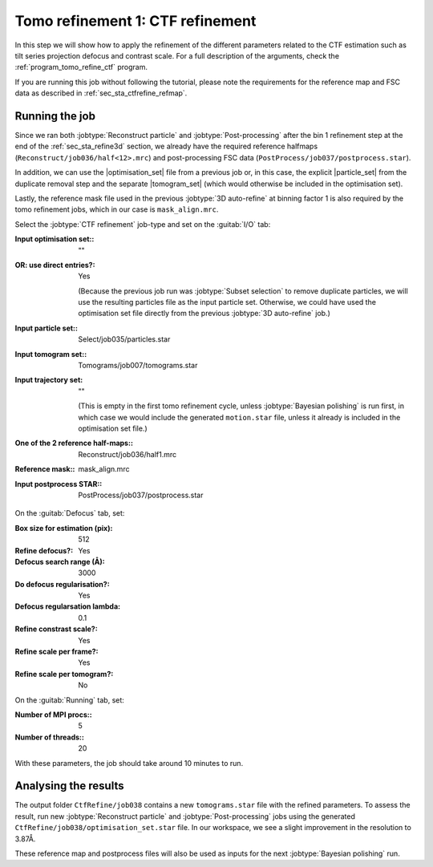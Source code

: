 .. _sec_sta_ctfrefine:

Tomo refinement 1: CTF refinement
======================================

In this step we will show how to apply the refinement of the different parameters related to the CTF estimation such as tilt series projection defocus and contrast scale.
For a full description of the arguments, check the :ref:`program_tomo_refine_ctf` program.

If you are running this job without following the tutorial, please note the requirements for the reference map and FSC data as described in :ref:`sec_sta_ctfrefine_refmap`.

Running the job
---------------

Since we ran both :jobtype:`Reconstruct particle` and :jobtype:`Post-processing` after the bin 1 refinement step at the end of the :ref:`sec_sta_refine3d` section, we already have the required reference halfmaps (``Reconstruct/job036/half<12>.mrc``) and post-processing FSC data (``PostProcess/job037/postprocess.star``).

In addition, we can use the |optimisation_set| file from a previous job or, in this case, the explicit |particle_set| from the duplicate removal step and the separate |tomogram_set| (which would otherwise be included in the optimisation set).

Lastly, the reference mask file used in the previous :jobtype:`3D auto-refine` at binning factor 1 is also required by the tomo refinement jobs, which in our case is ``mask_align.mrc``.

Select the :jobtype:`CTF refinement` job-type and set on the :guitab:`I/O` tab:

:Input optimisation set:: ""

:OR\: use direct entries?: Yes

      (Because the previous job run was :jobtype:`Subset selection` to remove duplicate particles, we will use the resulting particles file as the input particle set.
      Otherwise, we could have used the optimisation set file directly from the previous :jobtype:`3D auto-refine` job.)

:Input particle set:: Select/job035/particles.star

:Input tomogram set:: Tomograms/job007/tomograms.star

:Input trajectory set: ""

	(This is empty in the first tomo refinement cycle, unless :jobtype:`Bayesian polishing` is run first, in which case we would include the generated ``motion.star`` file, unless it already is included in the optimisation set file.)

:One of the 2 reference half-maps:: Reconstruct/job036/half1.mrc

:Reference mask:: mask_align.mrc

:Input postprocess STAR:: PostProcess/job037/postprocess.star

On the :guitab:`Defocus` tab, set:

:Box size for estimation (pix): 512

:Refine defocus?: Yes

:Defocus search range (Å): 3000

:Do defocus regularisation?: Yes

:Defocus regularsation lambda: 0.1

:Refine constrast scale?: Yes

:Refine scale per frame?: Yes

:Refine scale per tomogram?: No


On the :guitab:`Running` tab, set:

:Number of MPI procs:: 5
:Number of threads:: 20 

With these parameters, the job should take around 10 minutes to run.

Analysing the results
---------------------

The output folder ``CtfRefine/job038`` contains a new ``tomograms.star`` file with the refined parameters. 
To assess the result, run new :jobtype:`Reconstruct particle` and :jobtype:`Post-processing` jobs using the generated ``CtfRefine/job038/optimisation_set.star`` file.
In our workspace, we see a slight improvement in the resolution to 3.87Å.

These reference map and postprocess files will also be used as inputs for the next :jobtype:`Bayesian polishing` run. 


.. |optimisation_set| replace:: :ref:`optimisation set <sec_sta_optimisation_set>`
.. |particle_set| replace:: :ref:`particle set <sec_sta_particle_set>`
.. |tomogram_set| replace:: :ref:`tomogram set <sec_sta_tomogram_set>`

